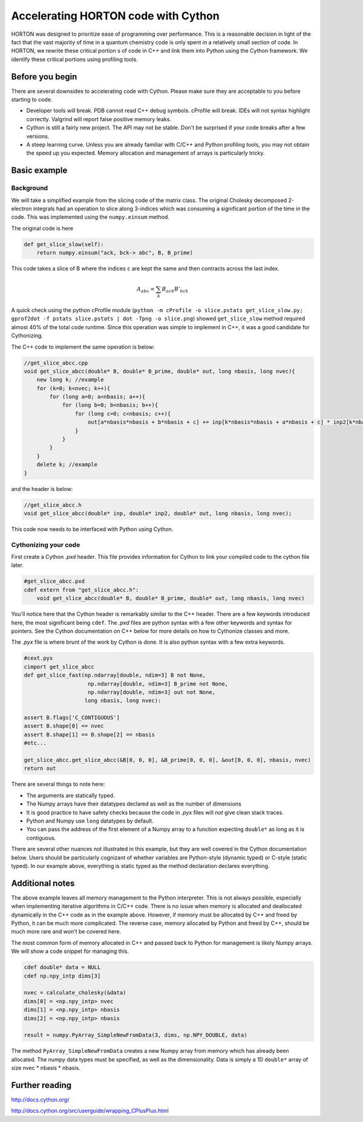 ..
    : HORTON: Helpful Open-source Research TOol for N-fermion systems.
    : Copyright (C) 2011-2019 The HORTON Development Team
    :
    : This file is part of HORTON.
    :
    : HORTON is free software; you can redistribute it and/or
    : modify it under the terms of the GNU General Public License
    : as published by the Free Software Foundation; either version 3
    : of the License, or (at your option) any later version.
    :
    : HORTON is distributed in the hope that it will be useful,
    : but WITHOUT ANY WARRANTY; without even the implied warranty of
    : MERCHANTABILITY or FITNESS FOR A PARTICULAR PURPOSE.  See the
    : GNU General Public License for more details.
    :
    : You should have received a copy of the GNU General Public License
    : along with this program; if not, see <http://www.gnu.org/licenses/>
    :
    : --

Accelerating HORTON code with Cython
####################################

HORTON was designed to prioritize ease of programming over performance. This is a reasonable decision in light of the fact that the vast majority of time in a quantum chemistry code is only spent in a relatively small section of code. In HORTON, we rewrite these critical portion s of code in C++ and link them into Python using the Cython framework. We identify these critical portions using profiling tools.


Before you begin
================

There are several downsides to accelerating code with Cython. Please make sure they are acceptable to you before starting to code.

- Developer tools will break. PDB cannot read C++ debug symbols. cProfile will break. IDEs will not syntax highlight correctly. Valgrind will report false positive memory leaks.
- Cython is still a fairly new project. The API may not be stable. Don't be surprised if your code breaks after a few versions.
- A steep learning curve. Unless you are already familiar with C/C++ and Python profiling tools, you may not obtain the speed up you expected. Memory allocation and management of arrays is particularly tricky.


Basic example
=============

Background
----------

We will take a simplified example from the slicing code of the matrix class. The original Cholesky decomposed 2-electron integrals had an operation to slice along 3-indices which was consuming a significant portion of the time in the code. This was implemented using the ``numpy.einsum`` method.

The original code is here

.. code-block:: python

    def get_slice_slow(self):
        return numpy.einsum("ack, bck-> abc", B, B_prime)

This code takes a slice of B where the indices ``c`` are kept the same and then contracts across the last index.

.. math::
    A_{abc} = \sum_k B_{ack} B'_{bck}

A quick check using the python cProfile module (``python -m cProfile -o slice.pstats get_slice_slow.py; gprof2dot -f pstats slice.pstats | dot -Tpng -o slice.png``) showed ``get_slice_slow`` method required almost 40% of the total code runtime. Since this operation was simple to implement in C++, it was a good candidate for Cythonizing.

The C++ code to implement the same operation is below:

.. code-block:: c++

    //get_slice_abcc.cpp
    void get_slice_abcc(double* B, double* B_prime, double* out, long nbasis, long nvec){
        new long k; //example
        for (k=0; k<nvec; k++){
            for (long a=0; a<nbasis; a++){
                for (long b=0; b<nbasis; b++){
                    for (long c=0; c<nbasis; c++){
                        out[a*nbasis*nbasis + b*nbasis + c] += inp[k*nbasis*nbasis + a*nbasis + c] * inp2[k*nbasis*nbasis + b*nbasis + c];
                    }
                }
            }
        }
        delete k; //example
    }

and the header is below:

.. code-block:: c++

    //get_slice_abcc.h
    void get_slice_abcc(double* inp, double* inp2, double* out, long nbasis, long nvec);

This code now needs to be interfaced with Python using Cython.


Cythonizing your code
---------------------

First create a Cython `.pxd` header. This file provides information for Cython to link your compiled code to the cython file later.

.. code-block:: python

    #get_slice_abcc.pxd
    cdef extern from "get_slice_abcc.h":
        void get_slice_abcc(double* B, double* B_prime, double* out, long nbasis, long nvec)

You'll notice here that the Cython header is remarkably similar to the C++ header. There are a few keywords introduced here, the most significant being ``cdef``. The `.pxd` files are python syntax with a few other keywords and syntax for pointers. See the Cython documentation on C++ below for more details on how to Cythonize classes and more.

The `.pyx` file is where brunt of the work by Cython is done. It is also python syntax with a few extra keywords.

.. code-block:: python

    #cext.pyx
    cimport get_slice_abcc
    def get_slice_fast(np.ndarray[double, ndim=3] B not None,
                        np.ndarray[double, ndim=3] B_prime not None,
                        np.ndarray[double, ndim=3] out not None,
                       long nbasis, long nvec):

    assert B.flags['C_CONTIGUOUS']
    assert B.shape[0] == nvec
    assert B.shape[1] == B.shape[2] == nbasis
    #etc...

    get_slice_abcc.get_slice_abcc(&B[0, 0, 0], &B_prime[0, 0, 0], &out[0, 0, 0], nbasis, nvec)
    return out

There are several things to note here:

- The arguments are statically typed.
- The Numpy arrays have their datatypes declared as well as the number of dimensions
- It is good practice to have safety checks because the code in `.pyx` files will *not* give clean stack traces.
- Python and Numpy use ``long`` datatypes by default.
- You can pass the address of the first element of a Numpy array to a function expecting ``double*`` as long as it is contiguous.

There are several other nuances not illustrated in this example, but they are well covered in the Cython documentation below. Users should be particularly cognizant of whether variables are Python-style (dynamic typed) or C-style (static typed). In our example above, everything is static typed as the method declaration declares everything.


Additional notes
================

The above example leaves all memory management to the Python interpreter. This is not always possible, especially when implementing iterative algorithms in C/C++ code. There is no issue when memory is allocated and deallocated dynamically in the C++ code as in the example above. However, if memory must be allocated by C++ and freed by Python, it can be much more complicated. The reverse case, memory allocated by Python and freed by C++, should be much more rare and won't be covered here.

The most common form of memory allocated in C++ and passed back to Python for management is likely Numpy arrays. We will show a code snippet for managing this.

.. code-block:: python

    cdef double* data = NULL
    cdef np.npy_intp dims[3]

    nvec = calculate_cholesky(&data)
    dims[0] = <np.npy_intp> nvec
    dims[1] = <np.npy_intp> nbasis
    dims[2] = <np.npy_intp> nbasis

    result = numpy.PyArray_SimpleNewFromData(3, dims, np.NPY_DOUBLE, data)

The method ``PyArray_SimpleNewFromData`` creates a new Numpy array from memory which has already been allocated. The numpy data types must be specified, as well as the dimensionality. Data is simply a 1D ``double*`` array of size nvec * nbasis * nbasis.


Further reading
===============

http://docs.cython.org/

http://docs.cython.org/src/userguide/wrapping_CPlusPlus.html
